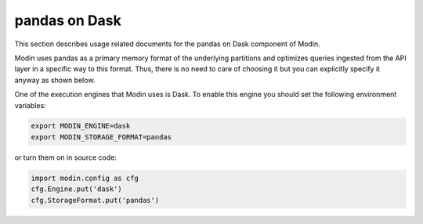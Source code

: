 pandas on Dask
==============

This section describes usage related documents for the pandas on Dask component of Modin.

Modin uses pandas as a primary memory format of the underlying partitions and optimizes queries
ingested from the API layer in a specific way to this format. Thus, there is no need to care of choosing it
but you can explicitly specify it anyway as shown below.

One of the execution engines that Modin uses is Dask. To enable this engine you should set the following environment variables:

.. code-block:: bash

   export MODIN_ENGINE=dask
   export MODIN_STORAGE_FORMAT=pandas

or turn them on in source code:

.. code-block:: python

   import modin.config as cfg
   cfg.Engine.put('dask')
   cfg.StorageFormat.put('pandas')